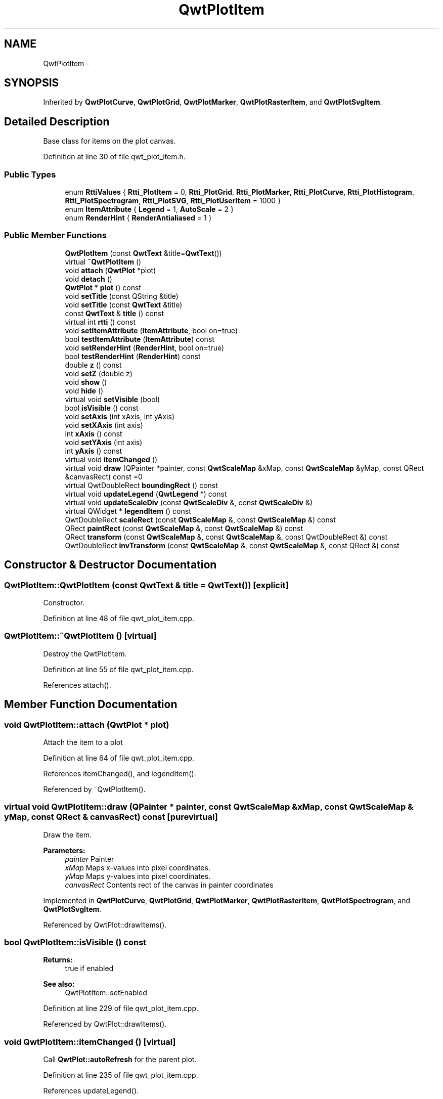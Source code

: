 .TH "QwtPlotItem" 3 "17 Sep 2006" "Version 5.0.0-rc0" "Qwt User's Guide" \" -*- nroff -*-
.ad l
.nh
.SH NAME
QwtPlotItem \- 
.SH SYNOPSIS
.br
.PP
Inherited by \fBQwtPlotCurve\fP, \fBQwtPlotGrid\fP, \fBQwtPlotMarker\fP, \fBQwtPlotRasterItem\fP, and \fBQwtPlotSvgItem\fP.
.PP
.SH "Detailed Description"
.PP 
Base class for items on the plot canvas. 
.PP
Definition at line 30 of file qwt_plot_item.h.
.SS "Public Types"

.in +1c
.ti -1c
.RI "enum \fBRttiValues\fP { \fBRtti_PlotItem\fP =  0, \fBRtti_PlotGrid\fP, \fBRtti_PlotMarker\fP, \fBRtti_PlotCurve\fP, \fBRtti_PlotHistogram\fP, \fBRtti_PlotSpectrogram\fP, \fBRtti_PlotSVG\fP, \fBRtti_PlotUserItem\fP =  1000 }"
.br
.ti -1c
.RI "enum \fBItemAttribute\fP { \fBLegend\fP =  1, \fBAutoScale\fP =  2 }"
.br
.ti -1c
.RI "enum \fBRenderHint\fP { \fBRenderAntialiased\fP =  1 }"
.br
.in -1c
.SS "Public Member Functions"

.in +1c
.ti -1c
.RI "\fBQwtPlotItem\fP (const \fBQwtText\fP &title=\fBQwtText\fP())"
.br
.ti -1c
.RI "virtual \fB~QwtPlotItem\fP ()"
.br
.ti -1c
.RI "void \fBattach\fP (\fBQwtPlot\fP *plot)"
.br
.ti -1c
.RI "void \fBdetach\fP ()"
.br
.ti -1c
.RI "\fBQwtPlot\fP * \fBplot\fP () const "
.br
.ti -1c
.RI "void \fBsetTitle\fP (const QString &title)"
.br
.ti -1c
.RI "void \fBsetTitle\fP (const \fBQwtText\fP &title)"
.br
.ti -1c
.RI "const \fBQwtText\fP & \fBtitle\fP () const "
.br
.ti -1c
.RI "virtual int \fBrtti\fP () const "
.br
.ti -1c
.RI "void \fBsetItemAttribute\fP (\fBItemAttribute\fP, bool on=true)"
.br
.ti -1c
.RI "bool \fBtestItemAttribute\fP (\fBItemAttribute\fP) const "
.br
.ti -1c
.RI "void \fBsetRenderHint\fP (\fBRenderHint\fP, bool on=true)"
.br
.ti -1c
.RI "bool \fBtestRenderHint\fP (\fBRenderHint\fP) const "
.br
.ti -1c
.RI "double \fBz\fP () const "
.br
.ti -1c
.RI "void \fBsetZ\fP (double z)"
.br
.ti -1c
.RI "void \fBshow\fP ()"
.br
.ti -1c
.RI "void \fBhide\fP ()"
.br
.ti -1c
.RI "virtual void \fBsetVisible\fP (bool)"
.br
.ti -1c
.RI "bool \fBisVisible\fP () const "
.br
.ti -1c
.RI "void \fBsetAxis\fP (int xAxis, int yAxis)"
.br
.ti -1c
.RI "void \fBsetXAxis\fP (int axis)"
.br
.ti -1c
.RI "int \fBxAxis\fP () const "
.br
.ti -1c
.RI "void \fBsetYAxis\fP (int axis)"
.br
.ti -1c
.RI "int \fByAxis\fP () const "
.br
.ti -1c
.RI "virtual void \fBitemChanged\fP ()"
.br
.ti -1c
.RI "virtual void \fBdraw\fP (QPainter *painter, const \fBQwtScaleMap\fP &xMap, const \fBQwtScaleMap\fP &yMap, const QRect &canvasRect) const =0"
.br
.ti -1c
.RI "virtual QwtDoubleRect \fBboundingRect\fP () const "
.br
.ti -1c
.RI "virtual void \fBupdateLegend\fP (\fBQwtLegend\fP *) const "
.br
.ti -1c
.RI "virtual void \fBupdateScaleDiv\fP (const \fBQwtScaleDiv\fP &, const \fBQwtScaleDiv\fP &)"
.br
.ti -1c
.RI "virtual QWidget * \fBlegendItem\fP () const "
.br
.ti -1c
.RI "QwtDoubleRect \fBscaleRect\fP (const \fBQwtScaleMap\fP &, const \fBQwtScaleMap\fP &) const "
.br
.ti -1c
.RI "QRect \fBpaintRect\fP (const \fBQwtScaleMap\fP &, const \fBQwtScaleMap\fP &) const "
.br
.ti -1c
.RI "QRect \fBtransform\fP (const \fBQwtScaleMap\fP &, const \fBQwtScaleMap\fP &, const QwtDoubleRect &) const "
.br
.ti -1c
.RI "QwtDoubleRect \fBinvTransform\fP (const \fBQwtScaleMap\fP &, const \fBQwtScaleMap\fP &, const QRect &) const "
.br
.in -1c
.SH "Constructor & Destructor Documentation"
.PP 
.SS "QwtPlotItem::QwtPlotItem (const \fBQwtText\fP & title = \fC\fBQwtText\fP()\fP)\fC [explicit]\fP"
.PP
Constructor. 
.PP
Definition at line 48 of file qwt_plot_item.cpp.
.SS "QwtPlotItem::~QwtPlotItem ()\fC [virtual]\fP"
.PP
Destroy the QwtPlotItem. 
.PP
Definition at line 55 of file qwt_plot_item.cpp.
.PP
References attach().
.SH "Member Function Documentation"
.PP 
.SS "void QwtPlotItem::attach (\fBQwtPlot\fP * plot)"
.PP
Attach the item to a plot
.PP
Definition at line 64 of file qwt_plot_item.cpp.
.PP
References itemChanged(), and legendItem().
.PP
Referenced by ~QwtPlotItem().
.SS "virtual void QwtPlotItem::draw (QPainter * painter, const \fBQwtScaleMap\fP & xMap, const \fBQwtScaleMap\fP & yMap, const QRect & canvasRect) const\fC [pure virtual]\fP"
.PP
Draw the item. 
.PP
\fBParameters:\fP
.RS 4
\fIpainter\fP Painter 
.br
\fIxMap\fP Maps x-values into pixel coordinates. 
.br
\fIyMap\fP Maps y-values into pixel coordinates. 
.br
\fIcanvasRect\fP Contents rect of the canvas in painter coordinates
.RE
.PP

.PP
Implemented in \fBQwtPlotCurve\fP, \fBQwtPlotGrid\fP, \fBQwtPlotMarker\fP, \fBQwtPlotRasterItem\fP, \fBQwtPlotSpectrogram\fP, and \fBQwtPlotSvgItem\fP.
.PP
Referenced by QwtPlot::drawItems().
.SS "bool QwtPlotItem::isVisible () const"
.PP
\fBReturns:\fP
.RS 4
true if enabled 
.RE
.PP
\fBSee also:\fP
.RS 4
QwtPlotItem::setEnabled
.RE
.PP

.PP
Definition at line 229 of file qwt_plot_item.cpp.
.PP
Referenced by QwtPlot::drawItems().
.SS "void QwtPlotItem::itemChanged ()\fC [virtual]\fP"
.PP
Call \fBQwtPlot::autoRefresh\fP for the parent plot. 
.PP
Definition at line 235 of file qwt_plot_item.cpp.
.PP
References updateLegend().
.PP
Referenced by attach(), QwtPlotGrid::enableX(), QwtPlotGrid::enableXMin(), QwtPlotGrid::enableY(), QwtPlotGrid::enableYMin(), QwtPlotSvgItem::loadData(), QwtPlotSvgItem::loadFile(), QwtPlotRasterItem::setAlpha(), setAxis(), QwtPlotCurve::setBaseline(), QwtPlotCurve::setBrush(), QwtPlotRasterItem::setCachePolicy(), QwtPlotSpectrogram::setColorMap(), QwtPlotSpectrogram::setConrecAttribute(), QwtPlotSpectrogram::setContourLevels(), QwtPlotCurve::setCurveAttribute(), QwtPlotCurve::setCurveFitter(), QwtPlotCurve::setCurveType(), QwtPlotSpectrogram::setData(), QwtPlotCurve::setData(), QwtPlotSpectrogram::setDefaultContourPen(), QwtPlotSpectrogram::setDisplayMode(), setItemAttribute(), QwtPlotMarker::setLabel(), QwtPlotMarker::setLinePen(), QwtPlotMarker::setLineStyle(), QwtPlotGrid::setMajPen(), QwtPlotGrid::setMinPen(), QwtPlotGrid::setPen(), QwtPlotCurve::setPen(), QwtPlotCurve::setRawData(), setRenderHint(), QwtPlotCurve::setStyle(), QwtPlotMarker::setSymbol(), QwtPlotCurve::setSymbol(), setTitle(), QwtPlotMarker::setValue(), setVisible(), setXAxis(), QwtPlotGrid::setXDiv(), setYAxis(), QwtPlotGrid::setYDiv(), and setZ().
.SS "\fBQwtPlot\fP * QwtPlotItem::plot () const"
.PP
Return attached plot. 
.PP
Definition at line 103 of file qwt_plot_item.cpp.
.PP
Referenced by QwtPlotCurve::closestPoint(), and QwtPlotCurve::draw().
.SS "void QwtPlotItem::setAxis (int xAxis, int yAxis)"
.PP
Set x and y axis. 
.PP
Definition at line 247 of file qwt_plot_item.cpp.
.PP
References itemChanged().
.SS "void QwtPlotItem::setTitle (const \fBQwtText\fP & title)"
.PP
Set a new title
.PP
\fBParameters:\fP
.RS 4
\fItitle\fP Title 
.RE
.PP
\fBSee also:\fP
.RS 4
\fBtitle()\fP
.RE
.PP

.PP
Definition at line 145 of file qwt_plot_item.cpp.
.PP
References itemChanged().
.SS "void QwtPlotItem::setTitle (const QString & title)"
.PP
Set a new title
.PP
\fBParameters:\fP
.RS 4
\fItitle\fP Title 
.RE
.PP
\fBSee also:\fP
.RS 4
\fBtitle()\fP
.RE
.PP

.PP
Definition at line 134 of file qwt_plot_item.cpp.
.SS "void QwtPlotItem::setVisible (bool on)\fC [virtual]\fP"
.PP
\fBSee also:\fP
.RS 4
\fBQwtPlotItem::setVisible\fP
.RE
.PP

.PP
Definition at line 216 of file qwt_plot_item.cpp.
.PP
References itemChanged().
.PP
Referenced by hide(), and show().
.SS "void QwtPlotItem::setXAxis (int axis)"
.PP
Set y axis. 
.PP
Definition at line 259 of file qwt_plot_item.cpp.
.PP
References itemChanged().
.SS "void QwtPlotItem::setYAxis (int axis)"
.PP
Set y axis. 
.PP
Definition at line 269 of file qwt_plot_item.cpp.
.PP
References itemChanged().
.SS "const \fBQwtText\fP & QwtPlotItem::title () const"
.PP
\fBReturns:\fP
.RS 4
Title of the item 
.RE
.PP
\fBSee also:\fP
.RS 4
\fBsetTitle()\fP
.RE
.PP

.PP
Definition at line 158 of file qwt_plot_item.cpp.
.PP
Referenced by QwtPlotCurve::updateLegend().
.SS "int QwtPlotItem::xAxis () const"
.PP
Return xAxis. 
.PP
Definition at line 279 of file qwt_plot_item.cpp.
.PP
Referenced by QwtPlotCurve::closestPoint(), QwtPlotCurve::draw(), QwtPlot::drawItems(), and QwtPlot::updateAxes().
.SS "int QwtPlotItem::yAxis () const"
.PP
Return yAxis. 
.PP
Definition at line 285 of file qwt_plot_item.cpp.
.PP
Referenced by QwtPlotCurve::closestPoint(), QwtPlotCurve::draw(), QwtPlot::drawItems(), and QwtPlot::updateAxes().

.SH "Author"
.PP 
Generated automatically by Doxygen for Qwt User's Guide from the source code.
